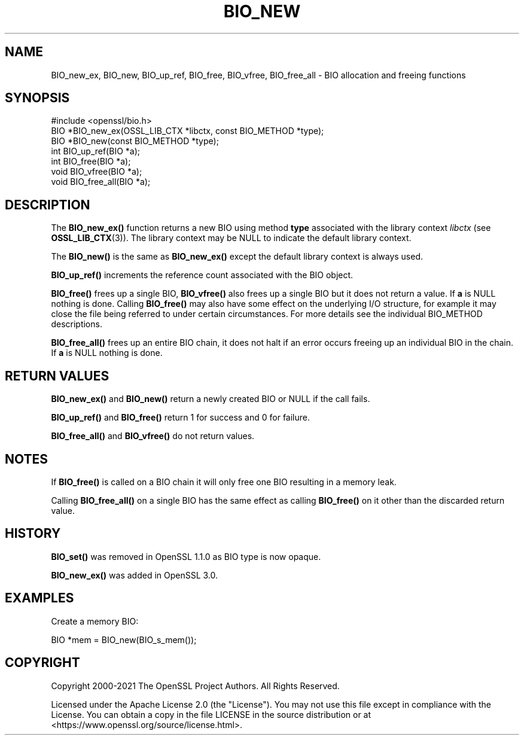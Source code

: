 .\" -*- mode: troff; coding: utf-8 -*-
.\" Automatically generated by Pod::Man 5.0102 (Pod::Simple 3.45)
.\"
.\" Standard preamble:
.\" ========================================================================
.de Sp \" Vertical space (when we can't use .PP)
.if t .sp .5v
.if n .sp
..
.de Vb \" Begin verbatim text
.ft CW
.nf
.ne \\$1
..
.de Ve \" End verbatim text
.ft R
.fi
..
.\" \*(C` and \*(C' are quotes in nroff, nothing in troff, for use with C<>.
.ie n \{\
.    ds C` ""
.    ds C' ""
'br\}
.el\{\
.    ds C`
.    ds C'
'br\}
.\"
.\" Escape single quotes in literal strings from groff's Unicode transform.
.ie \n(.g .ds Aq \(aq
.el       .ds Aq '
.\"
.\" If the F register is >0, we'll generate index entries on stderr for
.\" titles (.TH), headers (.SH), subsections (.SS), items (.Ip), and index
.\" entries marked with X<> in POD.  Of course, you'll have to process the
.\" output yourself in some meaningful fashion.
.\"
.\" Avoid warning from groff about undefined register 'F'.
.de IX
..
.nr rF 0
.if \n(.g .if rF .nr rF 1
.if (\n(rF:(\n(.g==0)) \{\
.    if \nF \{\
.        de IX
.        tm Index:\\$1\t\\n%\t"\\$2"
..
.        if !\nF==2 \{\
.            nr % 0
.            nr F 2
.        \}
.    \}
.\}
.rr rF
.\" ========================================================================
.\"
.IX Title "BIO_NEW 3ossl"
.TH BIO_NEW 3ossl 2025-02-10 3.4.1 OpenSSL
.\" For nroff, turn off justification.  Always turn off hyphenation; it makes
.\" way too many mistakes in technical documents.
.if n .ad l
.nh
.SH NAME
BIO_new_ex, BIO_new, BIO_up_ref, BIO_free, BIO_vfree, BIO_free_all
\&\- BIO allocation and freeing functions
.SH SYNOPSIS
.IX Header "SYNOPSIS"
.Vb 1
\& #include <openssl/bio.h>
\&
\& BIO *BIO_new_ex(OSSL_LIB_CTX *libctx, const BIO_METHOD *type);
\& BIO *BIO_new(const BIO_METHOD *type);
\& int BIO_up_ref(BIO *a);
\& int BIO_free(BIO *a);
\& void BIO_vfree(BIO *a);
\& void BIO_free_all(BIO *a);
.Ve
.SH DESCRIPTION
.IX Header "DESCRIPTION"
The \fBBIO_new_ex()\fR function returns a new BIO using method \fBtype\fR associated with
the library context \fIlibctx\fR (see \fBOSSL_LIB_CTX\fR\|(3)). The library context may be
NULL to indicate the default library context.
.PP
The \fBBIO_new()\fR is the same as \fBBIO_new_ex()\fR except the default library context is
always used.
.PP
\&\fBBIO_up_ref()\fR increments the reference count associated with the BIO object.
.PP
\&\fBBIO_free()\fR frees up a single BIO, \fBBIO_vfree()\fR also frees up a single BIO
but it does not return a value.
If \fBa\fR is NULL nothing is done.
Calling \fBBIO_free()\fR may also have some effect
on the underlying I/O structure, for example it may close the file being
referred to under certain circumstances. For more details see the individual
BIO_METHOD descriptions.
.PP
\&\fBBIO_free_all()\fR frees up an entire BIO chain, it does not halt if an error
occurs freeing up an individual BIO in the chain.
If \fBa\fR is NULL nothing is done.
.SH "RETURN VALUES"
.IX Header "RETURN VALUES"
\&\fBBIO_new_ex()\fR and \fBBIO_new()\fR return a newly created BIO or NULL if the call fails.
.PP
\&\fBBIO_up_ref()\fR and \fBBIO_free()\fR return 1 for success and 0 for failure.
.PP
\&\fBBIO_free_all()\fR and \fBBIO_vfree()\fR do not return values.
.SH NOTES
.IX Header "NOTES"
If \fBBIO_free()\fR is called on a BIO chain it will only free one BIO resulting
in a memory leak.
.PP
Calling \fBBIO_free_all()\fR on a single BIO has the same effect as calling \fBBIO_free()\fR
on it other than the discarded return value.
.SH HISTORY
.IX Header "HISTORY"
\&\fBBIO_set()\fR was removed in OpenSSL 1.1.0 as BIO type is now opaque.
.PP
\&\fBBIO_new_ex()\fR was added in OpenSSL 3.0.
.SH EXAMPLES
.IX Header "EXAMPLES"
Create a memory BIO:
.PP
.Vb 1
\& BIO *mem = BIO_new(BIO_s_mem());
.Ve
.SH COPYRIGHT
.IX Header "COPYRIGHT"
Copyright 2000\-2021 The OpenSSL Project Authors. All Rights Reserved.
.PP
Licensed under the Apache License 2.0 (the "License").  You may not use
this file except in compliance with the License.  You can obtain a copy
in the file LICENSE in the source distribution or at
<https://www.openssl.org/source/license.html>.
